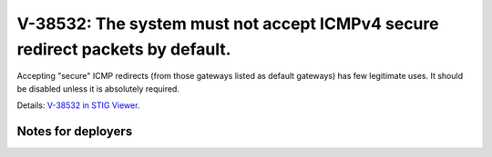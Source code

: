 V-38532: The system must not accept ICMPv4 secure redirect packets by default.
------------------------------------------------------------------------------

Accepting "secure" ICMP redirects (from those gateways listed as default
gateways) has few legitimate uses. It should be disabled unless it is
absolutely required.

Details: `V-38532 in STIG Viewer`_.

.. _V-38532 in STIG Viewer: https://www.stigviewer.com/stig/red_hat_enterprise_linux_6/2015-05-26/finding/V-38532

Notes for deployers
~~~~~~~~~~~~~~~~~~~
